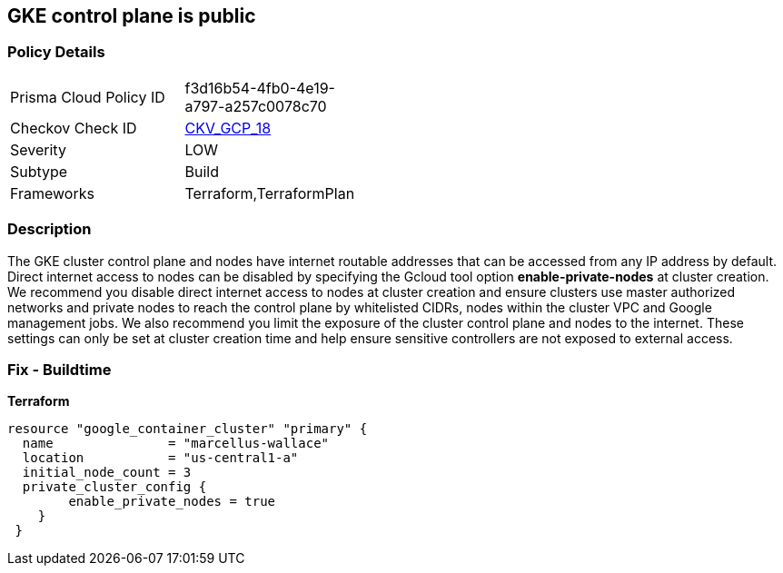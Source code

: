== GKE control plane is public


=== Policy Details 

[width=45%]
[cols="1,1"]
|=== 
|Prisma Cloud Policy ID 
| f3d16b54-4fb0-4e19-a797-a257c0078c70

|Checkov Check ID 
| https://github.com/bridgecrewio/checkov/tree/master/checkov/terraform/checks/resource/gcp/GKEPublicControlPlane.py[CKV_GCP_18]

|Severity
|LOW

|Subtype
|Build

|Frameworks
|Terraform,TerraformPlan

|=== 



=== Description 


The GKE cluster control plane and nodes have internet routable addresses that can be accessed from any IP address by default.
Direct internet access to nodes can be disabled by specifying the Gcloud tool option *enable-private-nodes* at cluster creation.
We recommend you disable direct internet access to nodes at cluster creation and ensure clusters use master authorized networks and private nodes to reach the control plane by whitelisted CIDRs, nodes within the cluster VPC and Google management jobs.
We also recommend you limit the exposure of the cluster control plane and nodes to the internet.
These settings can only be set at cluster creation time and help ensure sensitive controllers are not exposed to external access.

=== Fix - Buildtime


*Terraform* 


[source,go]
----
resource "google_container_cluster" "primary" {
  name               = "marcellus-wallace"
  location           = "us-central1-a"
  initial_node_count = 3
  private_cluster_config {
        enable_private_nodes = true
    }
 }
----
----
----
